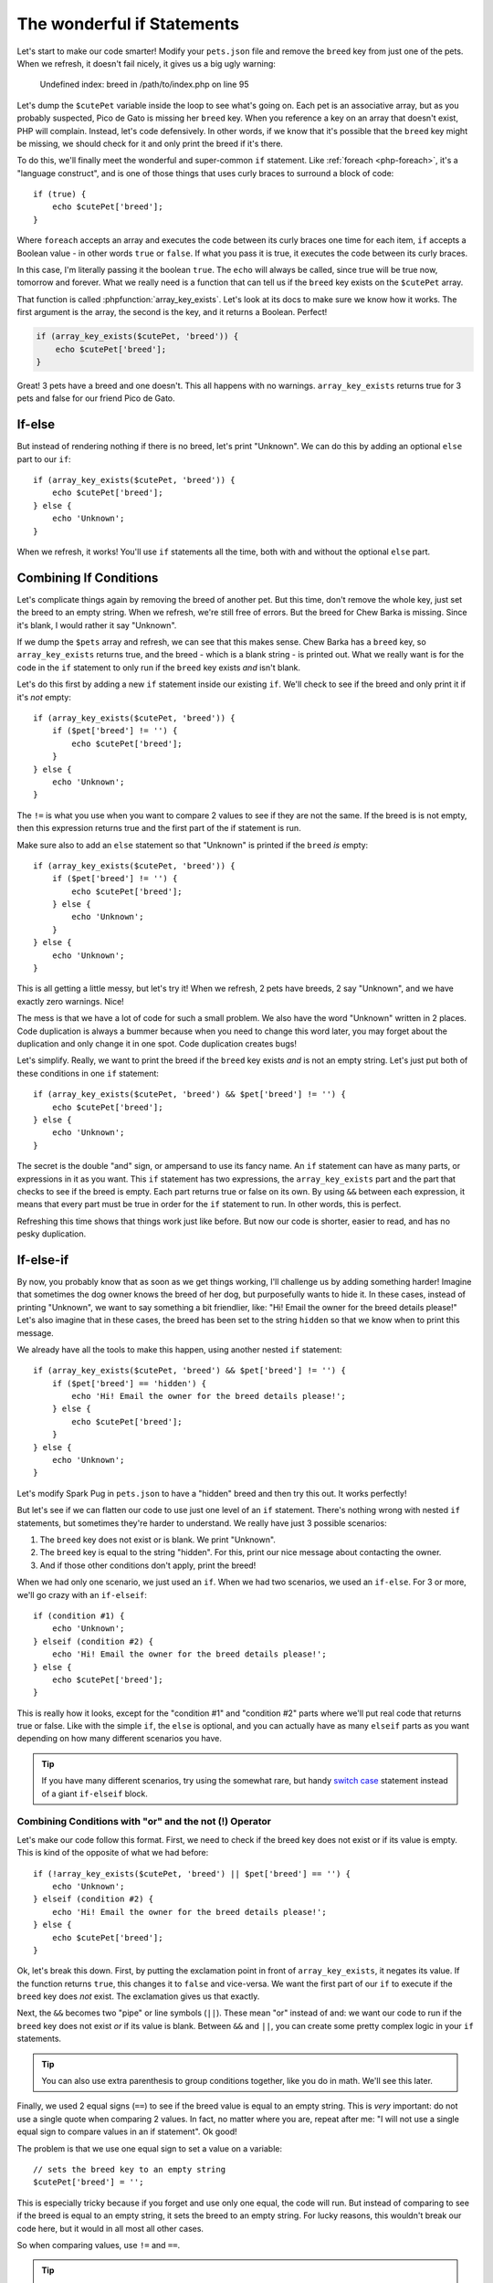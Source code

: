 The wonderful if Statements
===========================

Let's start to make our code smarter! Modify your ``pets.json`` file and
remove the ``breed`` key from just one of the pets. When we refresh, it doesn't
fail nicely, it gives us a big ugly warning:

    Undefined index: breed in /path/to/index.php on line 95

Let's dump the ``$cutePet`` variable inside the loop to see what's going on.
Each pet is an associative array, but as you probably suspected, Pico de
Gato is missing her ``breed`` key. When you reference a key on an
array that doesn't exist, PHP will complain. Instead, let's code defensively.
In other words, if we know that it's possible that the ``breed`` key might
be missing, we should check for it and only print the breed if it's there.

To do this, we'll finally meet the wonderful and super-common ``if`` statement.
Like :ref:`foreach <php-foreach>`, it's a "language construct", and is one of those things
that uses curly braces to surround a block of code::

    if (true) {
        echo $cutePet['breed'];
    }

Where ``foreach`` accepts an array and executes the code between its curly
braces one time for each item, ``if`` accepts a Boolean value - in other words
``true`` or ``false``. If what you pass it is true, it executes the code
between its curly braces.

In this case, I'm literally passing it the boolean ``true``. The ``echo`` will
always be called, since true will be true now, tomorrow and forever. What we
really need is a function that can tell us if the ``breed`` key exists on the
``$cutePet`` array.

That function is called :phpfunction:`array_key_exists`. Let's look at its
docs to make sure we know how it works. The first argument is the array, the
second is the key, and it returns a Boolean. Perfect!

.. code-block:: php

    if (array_key_exists($cutePet, 'breed')) {
        echo $cutePet['breed'];
    }

Great! 3 pets have a breed and one doesn't. This all happens with no warnings.
``array_key_exists`` returns true for 3 pets and false for our friend Pico de Gato.

If-else
-------

But instead of rendering nothing if there is no breed, let's print "Unknown".
We can do this by adding an optional ``else`` part to our ``if``::

    if (array_key_exists($cutePet, 'breed')) {
        echo $cutePet['breed'];
    } else {
        echo 'Unknown';
    }

When we refresh, it works! You'll use ``if`` statements all the time, both
with and without the optional ``else`` part.

Combining If Conditions
-----------------------

Let's complicate things again by removing the breed of another pet. But this
time, don't remove the whole key, just set the breed to an empty string. When
we refresh, we're still free of errors. But the breed for Chew Barka is missing.
Since it's blank, I would rather it say "Unknown".

If we dump the ``$pets`` array and refresh, we can see that this makes sense.
Chew Barka has a ``breed`` key, so ``array_key_exists`` returns true, and
the breed - which is a blank string - is printed out. What we really want
is for the code in the ``if`` statement to only run if the ``breed`` key
exists *and* isn't blank.

Let's do this first by adding a new ``if`` statement inside our existing ``if``.
We'll check to see if the breed and only print it if it's *not* empty::

    if (array_key_exists($cutePet, 'breed')) {
        if ($pet['breed'] != '') {
            echo $cutePet['breed'];
        }
    } else {
        echo 'Unknown';
    }

The ``!=`` is what you use when you want to compare 2 values to see if they
are not the same. If the breed is is not empty, then this expression returns
true and the first part of the if statement is run.

Make sure also to add an ``else`` statement so that "Unknown" is printed
if the ``breed`` *is* empty::

    if (array_key_exists($cutePet, 'breed')) {
        if ($pet['breed'] != '') {
            echo $cutePet['breed'];
        } else {
            echo 'Unknown';
        }
    } else {
        echo 'Unknown';
    }

This is all getting a little messy, but let's try it! When we refresh, 2
pets have breeds, 2 say "Unknown", and we have exactly zero warnings. Nice!

The mess is that we have a lot of code for such a small problem. We also have
the word "Unknown" written in 2 places. Code duplication is always a bummer
because when you need to change this word later, you may forget about the
duplication and only change it in one spot. Code duplication creates bugs!

Let's simplify. Really, we want to print the breed if the ``breed`` key exists
*and* is not an empty string. Let's just put both of these conditions in
one ``if`` statement::

    if (array_key_exists($cutePet, 'breed') && $pet['breed'] != '') {
        echo $cutePet['breed'];
    } else {
        echo 'Unknown';
    }

The secret is the double "and" sign, or ampersand to use its fancy name.
An ``if`` statement can have as many parts, or expressions in it as you want.
This ``if`` statement has two expressions, the ``array_key_exists`` part
and the part that checks to see if the breed is empty. Each part returns
true or false on its own. By using ``&&`` between each expression, it means
that every part must be true in order for the ``if`` statement to run. In
other words, this is perfect.

Refreshing this time shows that things work just like before. But now our code
is shorter, easier to read, and has no pesky duplication.

If-else-if
----------

By now, you probably know that as soon as we get things working, I'll challenge
us by adding something harder! Imagine that sometimes the dog owner knows
the breed of her dog, but purposefully wants to hide it. In these cases, instead
of printing "Unknown", we want to say something a bit friendlier, like:
"Hi! Email the owner for the breed details please!" Let's also imagine that
in these cases, the breed has been set to the string ``hidden`` so that we
know when to print this message.

We already have all the tools to make this happen, using another nested ``if``
statement::

    if (array_key_exists($cutePet, 'breed') && $pet['breed'] != '') {
        if ($pet['breed'] == 'hidden') {
            echo 'Hi! Email the owner for the breed details please!';
        } else {
            echo $cutePet['breed'];
        }
    } else {
        echo 'Unknown';
    }

Let's modify Spark Pug in ``pets.json`` to have a "hidden" breed and then
try this out. It works perfectly!

But let's see if we can flatten our code to use just one level of an ``if``
statement. There's nothing wrong with nested ``if`` statements, but sometimes
they're harder to understand. We really have just 3 possible scenarios:

1. The ``breed`` key does not exist or is blank. We print "Unknown".

2. The ``breed`` key is equal to the string "hidden". For this, print our
   nice message about contacting the owner.

3. And if those other conditions don't apply, print the breed!

When we had only one scenario, we just used an ``if``. When we had two scenarios,
we used an ``if-else``. For 3 or more, we'll go crazy with an ``if-elseif``::

    if (condition #1) {
        echo 'Unknown';
    } elseif (condition #2) {
        echo 'Hi! Email the owner for the breed details please!';
    } else {
        echo $cutePet['breed'];
    }

This is really how it looks, except for the "condition #1" and "condition #2"
parts where we'll put real code that returns true or false. Like with the
simple ``if``, the ``else`` is optional, and you can actually have as many
``elseif`` parts as you want depending on how many different scenarios you
have.

.. tip::

    If you have many different scenarios, try using the somewhat rare, but
    handy `switch case`_ statement instead of a giant ``if-elseif`` block.

Combining Conditions with "or" and the not (!) Operator
~~~~~~~~~~~~~~~~~~~~~~~~~~~~~~~~~~~~~~~~~~~~~~~~~~~~~~~

Let's make our code follow this format. First, we need to check if the breed
key does not exist or if its value is empty. This is kind of the opposite
of what we had before::

    if (!array_key_exists($cutePet, 'breed') || $pet['breed'] == '') {
        echo 'Unknown';
    } elseif (condition #2) {
        echo 'Hi! Email the owner for the breed details please!';
    } else {
        echo $cutePet['breed'];
    }

Ok, let's break this down. First, by putting the exclamation point in front
of ``array_key_exists``, it negates its value. If the function returns ``true``,
this changes it to ``false`` and vice-versa. We want the first part of our
``if`` to execute if the ``breed`` key does *not* exist. The exclamation
gives us that exactly.

Next, the ``&&`` becomes two "pipe" or line symbols (``||``). These mean
"or" instead of and: we want our code to run if the ``breed`` key does not
exist *or* if its value is blank. Between ``&&`` and ``||``, you can create
some pretty complex logic in your ``if`` statements.

.. tip::

    You can also use extra parenthesis to group conditions together, like
    you do in math. We'll see this later.

Finally, we used 2 equal signs (``==``) to see if the breed value is equal
to an empty string. This is *very* important: do not use a single quote when
comparing 2 values. In fact, no matter where you are, repeat after me: "I
will not use a single equal sign to compare values in an if statement". Ok good!

The problem is that we use one equal sign to set a value on a variable::

    // sets the breed key to an empty string
    $cutePet['breed'] = '';

This is especially tricky because if you forget and use only one equal, the
code will run. But instead of comparing to see if the breed is equal to an
empty string, it sets the breed to an empty string. For lucky reasons, this
wouldn't break our code here, but it would in all most all other cases.

So when comparing values, use ``!=`` and ``==``.

.. tip::

    There are a few other symbols for comparing values, like ``<`` and ``>``
    for comparing numbers. There is also a ``===`` symbol, which we'll talk
    about later. For a full list, see `Comparison Operators`_

What is an Operator?
~~~~~~~~~~~~~~~~~~~~

And by the way, these are called "operators". That's a generic word for a
number of different symbols in PHP that operate on a value. We've seen a
bunch so far, including ``=``, which is called an assignment operator since
it assigns a value to a variable. ``&&`` and ``||`` are called logical operators,
since they help put together different things to see if all of them put together
are logically true or false. Knowing how to define an operator isn't important,
just know that when you hear the word "operator", we're talking about some
special symbol or group of symbols in that do some special job.

Phew! Let's fill in the rest of our ``if-elseif`` statement, which should
be pretty easy now::

    if (!array_key_exists($cutePet, 'breed') || $pet['breed'] == '') {
        echo 'Unknown';
    } elseif ($pet['breed'] == 'hidden')
        echo 'Hi! Email the owner for the breed details please!';
    } else {
        echo $cutePet['breed'];
    }

Try it! Oh now, a terrible error!

    TODO - fill in error

Let's go to the line number and try to spot the problem. My editor helps me
find it, but let's look ourselves. In PHP, always look first to see if you
missed a semicolon - it's the most common mistake. And also look at the lines
above the error. Ah ha! I forgot my opening ``{`` on the ``elseif`` part.
Rookie mistake::

    if (!array_key_exists($cutePet, 'breed') || $pet['breed'] == '') {
        echo 'Unknown';
    } elseif ($pet['breed'] == 'hidden')
        echo 'Hi! Email the owner for the breed details please!';
    } else {
        echo $cutePet['breed'];
    }

After fixing it, everything looks great.

Ok, you just learned a lot about if statements and using operators to compare
values. I'll teach you some more tricks later, but now let's practice and
get great with if statements.

- whitespace and new lines with {} and their non-significance

.. _`switch case`: http://us2.php.net/manual/en/control-structures.switch.php
.. _`Comparison Operators`: http://us2.php.net/manual/en/language.operators.comparison.php

